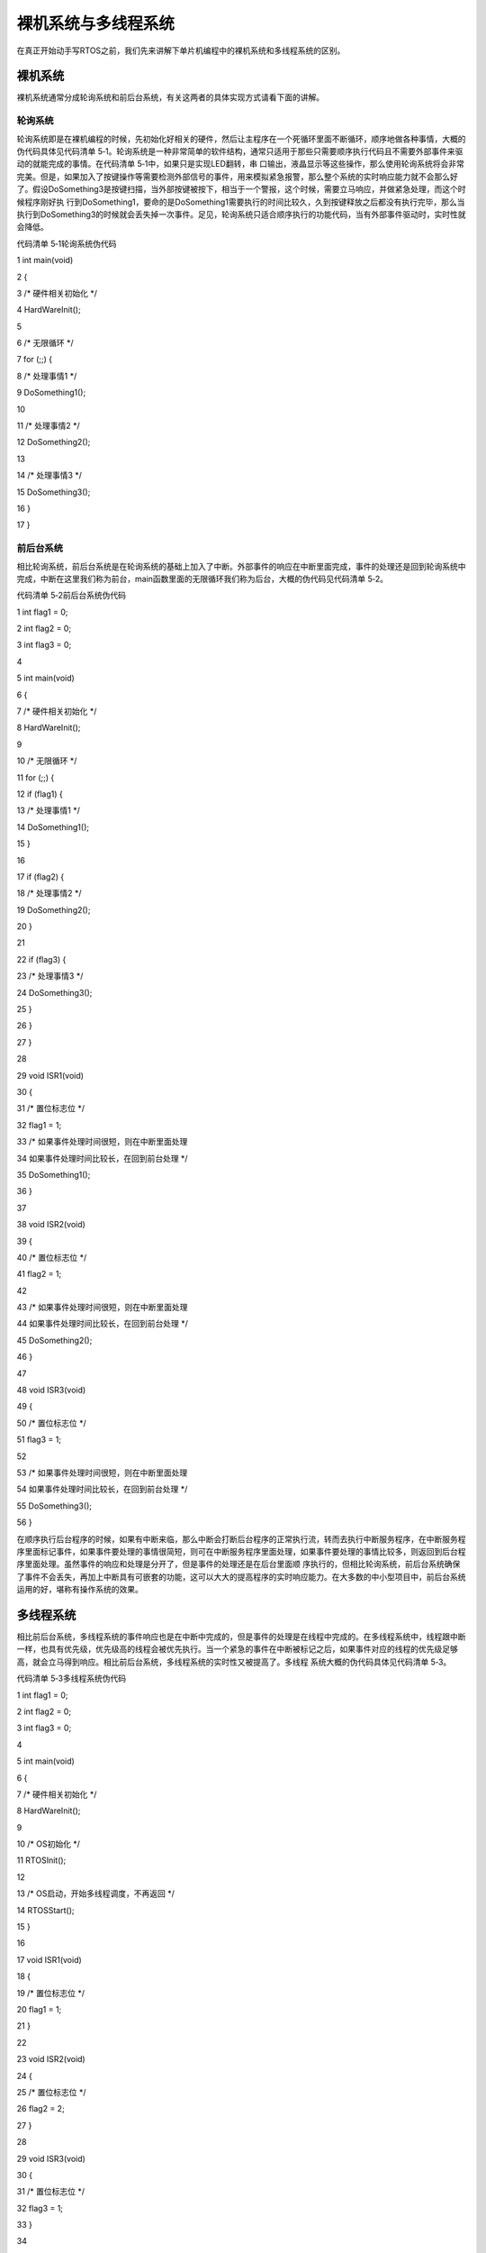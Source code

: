 .. vim: syntax=rst

裸机系统与多线程系统
----------

在真正开始动手写RTOS之前，我们先来讲解下单片机编程中的裸机系统和多线程系统的区别。

裸机系统
~~~~

裸机系统通常分成轮询系统和前后台系统，有关这两者的具体实现方式请看下面的讲解。

轮询系统
^^^^

轮询系统即是在裸机编程的时候，先初始化好相关的硬件，然后让主程序在一个死循环里面不断循环，顺序地做各种事情，大概的伪代码具体见代码清单 5‑1。轮询系统是一种非常简单的软件结构，通常只适用于那些只需要顺序执行代码且不需要外部事件来驱动的就能完成的事情。在代码清单 5‑1中，如果只是实现LED翻转，串
口输出，液晶显示等这些操作，那么使用轮询系统将会非常完美。但是，如果加入了按键操作等需要检测外部信号的事件，用来模拟紧急报警，那么整个系统的实时响应能力就不会那么好了。假设DoSomething3是按键扫描，当外部按键被按下，相当于一个警报，这个时候，需要立马响应，并做紧急处理，而这个时候程序刚好执
行到DoSomething1，要命的是DoSomething1需要执行的时间比较久，久到按键释放之后都没有执行完毕，那么当执行到DoSomething3的时候就会丢失掉一次事件。足见，轮询系统只适合顺序执行的功能代码，当有外部事件驱动时，实时性就会降低。

代码清单 5‑1轮询系统伪代码

1 int main(void)

2 {

3 /\* 硬件相关初始化 \*/

4 HardWareInit();

5

6 /\* 无限循环 \*/

7 for (;;) {

8 /\* 处理事情1 \*/

9 DoSomething1();

10

11 /\* 处理事情2 \*/

12 DoSomething2();

13

14 /\* 处理事情3 \*/

15 DoSomething3();

16 }

17 }

前后台系统
^^^^^

相比轮询系统，前后台系统是在轮询系统的基础上加入了中断。外部事件的响应在中断里面完成，事件的处理还是回到轮询系统中完成，中断在这里我们称为前台，main函数里面的无限循环我们称为后台，大概的伪代码见代码清单 5‑2。

代码清单 5‑2前后台系统伪代码

1 int flag1 = 0;

2 int flag2 = 0;

3 int flag3 = 0;

4

5 int main(void)

6 {

7 /\* 硬件相关初始化 \*/

8 HardWareInit();

9

10 /\* 无限循环 \*/

11 for (;;) {

12 if (flag1) {

13 /\* 处理事情1 \*/

14 DoSomething1();

15 }

16

17 if (flag2) {

18 /\* 处理事情2 \*/

19 DoSomething2();

20 }

21

22 if (flag3) {

23 /\* 处理事情3 \*/

24 DoSomething3();

25 }

26 }

27 }

28

29 void ISR1(void)

30 {

31 /\* 置位标志位 \*/

32 flag1 = 1;

33 /\* 如果事件处理时间很短，则在中断里面处理

34 如果事件处理时间比较长，在回到前台处理 \*/

35 DoSomething1();

36 }

37

38 void ISR2(void)

39 {

40 /\* 置位标志位 \*/

41 flag2 = 1;

42

43 /\* 如果事件处理时间很短，则在中断里面处理

44 如果事件处理时间比较长，在回到前台处理 \*/

45 DoSomething2();

46 }

47

48 void ISR3(void)

49 {

50 /\* 置位标志位 \*/

51 flag3 = 1;

52

53 /\* 如果事件处理时间很短，则在中断里面处理

54 如果事件处理时间比较长，在回到前台处理 \*/

55 DoSomething3();

56 }

在顺序执行后台程序的时候，如果有中断来临，那么中断会打断后台程序的正常执行流，转而去执行中断服务程序，在中断服务程序里面标记事件，如果事件要处理的事情很简短，则可在中断服务程序里面处理，如果事件要处理的事情比较多，则返回到后台程序里面处理。虽然事件的响应和处理是分开了，但是事件的处理还是在后台里面顺
序执行的，但相比轮询系统，前后台系统确保了事件不会丢失，再加上中断具有可嵌套的功能，这可以大大的提高程序的实时响应能力。在大多数的中小型项目中，前后台系统运用的好，堪称有操作系统的效果。

多线程系统
~~~~~

相比前后台系统，多线程系统的事件响应也是在中断中完成的，但是事件的处理是在线程中完成的。在多线程系统中，线程跟中断一样，也具有优先级，优先级高的线程会被优先执行。当一个紧急的事件在中断被标记之后，如果事件对应的线程的优先级足够高，就会立马得到响应。相比前后台系统，多线程系统的实时性又被提高了。多线程
系统大概的伪代码具体见代码清单 5‑3。

代码清单 5‑3多线程系统伪代码

1 int flag1 = 0;

2 int flag2 = 0;

3 int flag3 = 0;

4

5 int main(void)

6 {

7 /\* 硬件相关初始化 \*/

8 HardWareInit();

9

10 /\* OS初始化 \*/

11 RTOSInit();

12

13 /\* OS启动，开始多线程调度，不再返回 \*/

14 RTOSStart();

15 }

16

17 void ISR1(void)

18 {

19 /\* 置位标志位 \*/

20 flag1 = 1;

21 }

22

23 void ISR2(void)

24 {

25 /\* 置位标志位 \*/

26 flag2 = 2;

27 }

28

29 void ISR3(void)

30 {

31 /\* 置位标志位 \*/

32 flag3 = 1;

33 }

34

35 void DoSomething1(void)

36 {

37 /\* 无限循环，不能返回 \*/

38 for (;;) {

39 /\* 线程实体 \*/

40 if (flag1) {

41

42 }

43 }

44 }

45

46 void DoSomething2(void)

47 {

48 /\* 无限循环，不能返回 \*/

49 for (;;) {

50 /\* 线程实体 \*/

51 if (flag2) {

52

53 }

54 }

55 }

56

57 void DoSomething3(void)

58 {

59 /\* 无限循环，不能返回 \*/

60 for (;;) {

61 /\* 线程实体 \*/

62 if (flag3) {

63

64 }

65 }

66 }

相比前后台系统中后台顺序执行的程序主体，在多线程系统中，根据程序的功能，我们把这个程序主体分割成一个个独立的，无限循环且不能返回的小程序，这个小程序我们称之为线程。每个线程都是独立的，互不干扰的，且具备自身的优先级，它由操作系统调度管理。加入操作系统后，我们在编程的时候不需要精心地去设计程序的执行流
，不用担心每个功能模块之间是否存在干扰。加入了操作系统，我们的编程反而变得简单了。整个系统随之带来的额外开销就是操作系统占据的那一丁点的FLASH和RAM。现如今，单片机的FLASH和RAM是越来越大，完全足以抵挡RTOS那点开销。

无论是裸机系统中的轮询系统、前后台系统和多线程系统，我们不能一锤子的敲定孰优孰劣，它们是不同时代的产物，在各自的领域都还有相当大的应用价值，只有合适才是最好。有关这三者的软件模型区别具体见表格 5‑1。

表格 5‑1轮询、前后台和多线程系统软件模型区别

========== ======== ======== ==========================
模型       事件响应 事件处理 特点
========== ======== ======== ==========================
轮询系统   主程序   主程序   轮询响应事件，轮询处理事件
前后台系统 中断     主程序   实时响应事件，轮询处理事件
多线程系统 中断     线程     实时响应事件，实时处理事件
========== ======== ======== ==========================
